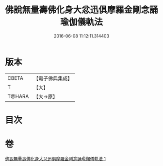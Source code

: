 #+TITLE: 佛說無量壽佛化身大忿迅俱摩羅金剛念誦瑜伽儀軌法 
#+DATE: 2016-06-08 11:12:11.314403

* 版本
 |     CBETA|【電子佛典集成】|
 |         T|【大】     |
 |    T@HARA|【大→原】   |

* 目次

* 卷
[[file:KR6j0451_001.txt][佛說無量壽佛化身大忿迅俱摩羅金剛念誦瑜伽儀軌法 1]]

